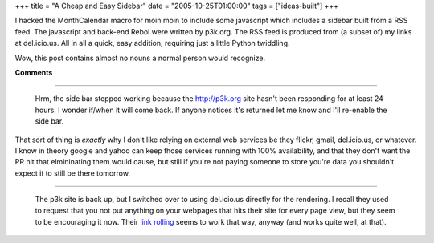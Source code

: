 +++
title = "A Cheap and Easy Sidebar"
date = "2005-10-25T01:00:00"
tags = ["ideas-built"]
+++



I hacked the MonthCalendar macro for moin moin to include some javascript which includes a sidebar built from a RSS feed.  The javascript and back-end Rebol were written by p3k.org.  The RSS feed is produced from (a subset of) my links at del.icio.us.  All in all a quick, easy addition, requiring just a little Python twiddling.

Wow, this post contains almost no nouns a normal person would recognize.










**Comments**


-------------------------

 Hrm, the side bar stopped working because the http://p3k.org site hasn't been responding for at least 24 hours.  I wonder if/when it will come back.  If anyone notices it's returned let me know and I'll re-enable the side bar.

That sort of thing is *exactly* why I don't like relying on external web services be they flickr, gmail, del.icio.us, or whatever.  I know in theory google and yahoo can keep those services running with 100% availability, and that they don't want the PR hit that elmininating them would cause, but still if you're not paying someone to store you're data you shouldn't expect it to still be there tomorrow.

-------------------------

 The p3k site is back up, but I switched over to using del.icio.us directly for the rendering.  I recall they used to request that you not put anything on your webpages that hits their site for every page view, but they seem to be encouraging it now.  Their `link rolling`_ seems to work that way, anyway (and works quite well, at that).


.. _link rolling: http://del.icio.us/help/linkrolls


.. date: 1130216400
.. tags: ideas-built

